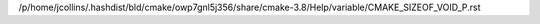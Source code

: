 /p/home/jcollins/.hashdist/bld/cmake/owp7gnl5j356/share/cmake-3.8/Help/variable/CMAKE_SIZEOF_VOID_P.rst